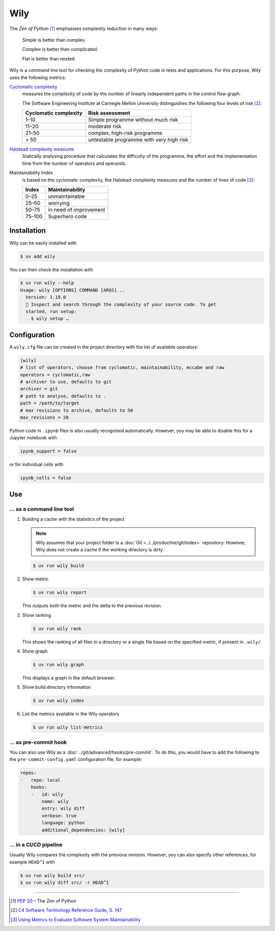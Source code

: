 .. SPDX-FileCopyrightText: 2021 Veit Schiele
..
.. SPDX-License-Identifier: BSD-3-Clause

Wily
====

The *Zen of Python* [#]_ emphasises complexity reduction in many ways:

    Simple is better than complex.

    Complex is better than complicated.

    Flat is better than nested.

Wily is a command line tool for checking the complexity of Python code in tests
and applications. For this purpose, Wily uses the following metrics:

`Cyclomatic complexity <https://en.wikipedia.org/wiki/Cyclomatic_complexity>`_
    measures the complexity of code by the number of linearly independent paths
    in the control flow graph.

    The Software Engineering Institute at Carnegie Mellon University
    distinguishes the following four levels of risk [#]_:

    +--------------------------------+--------------------------------+
    | Cyclomatic complexity          | Risk assessment                |
    +================================+================================+
    |  1–10                          | Simple programme without much  |
    |                                | risk                           |
    +--------------------------------+--------------------------------+
    | 11–20                          | moderate risk                  |
    +--------------------------------+--------------------------------+
    | 21–50                          | complex, high-risk programme   |
    +--------------------------------+--------------------------------+
    | > 50                           | untestable programme with very |
    |                                | high risk                      |
    +--------------------------------+--------------------------------+

`Halstead complexity measures <https://en.wikipedia.org/wiki/Halstead_complexity_measures>`_
    Statically analysing procedure that calculates the difficulty of the
    programme, the effort and the implementation time from the number of
    operators and operands.
Maintainability Index
    is based on the cyclomatic complexity, the Halstead complexity measures and
    the number of lines of code [#]_:

    +--------------------------------+--------------------------------+
    | Index                          | Maintainability                |
    +================================+================================+
    |  0–25                          | unmaintainable                 |
    +--------------------------------+--------------------------------+
    | 25–50                          | worrying                       |
    +--------------------------------+--------------------------------+
    | 50–75                          | in need of improvement         |
    +--------------------------------+--------------------------------+
    | 75–100                         | Superhero code                 |
    +--------------------------------+--------------------------------+

.. seealso::

   * `Docs <https://wily.readthedocs.io/en/latest/>`_
   * `GitHub <https://github.com/tonybaloney/wily>`_
   * `PyPI <https://pypi.org/project/wily/>`_
   * `wily-pycharm <https://github.com/tonybaloney/wily-pycharm>`_

Installation
------------

Wily can be easily installed with

.. code-block:: console

    $ uv add wily

You can then check the installation with

.. code-block:: console

    $ uv run wily --help
    Usage: wily [OPTIONS] COMMAND [ARGS]...
      Version: 1.19.0
      🦊 Inspect and search through the complexity of your source code. To get
      started, run setup:
        $ wily setup …

Configuration
-------------

A ``wily.cfg`` file can be created in the project directory with the list of
available operators:

.. code-block:: ini

    [wily]
    # list of operators, choose from cyclomatic, maintainability, mccabe and raw
    operators = cyclomatic,raw
    # archiver to use, defaults to git
    archiver = git
    # path to analyse, defaults to .
    path = /path/to/target
    # max revisions to archive, defaults to 50
    max_revisions = 20

Python code in ``.ipynb`` files is also usually recognised automatically.
However, you may be able to disable this for a Jupyter notebook with

.. code-block:: python

    ipynb_support = false

or for individual cells with

.. code-block:: python

    ipynb_cells = false

Use
---

… as a command line tool
~~~~~~~~~~~~~~~~~~~~~~~~

#. Building a cache with the statistics of the project

   .. note::
      Wily assumes that your project folder is a :doc:`Git
      <../../productive/git/index>` repository. However, Wily does not create a
      cache if the working directory is dirty.

   .. code-block:: console

        $ uv run wily build

#. Show metric

   .. code-block:: console

        $ uv run wily report

   This outputs both the metric and the delta to the previous revision.

#. Show ranking

   .. code-block:: console

        $ uv run wily rank

   This shows the ranking of all files in a directory or a single file based on
   the specified metric, if present in ``.wily/``.

#. Show graph

   .. code-block:: console

        $ uv run wily graph

   This displays a graph in the default browser.

#. Show build directory information

   .. code-block:: console

        $ uv run wily index

#. List the metrics available in the Wily operators

   .. code-block:: console

        $ uv run wily list-metrics

… as pre-commit hook
~~~~~~~~~~~~~~~~~~~~

You can also use Wily as a :doc:`../git/advanced/hooks/pre-commit`. To do this, you would
have to add the following to the ``pre-commit-config.yaml`` configuration file, for example:

.. code-block:: yaml

    repos:
    -   repo: local
        hooks:
        -   id: wily
            name: wily
            entry: wily diff
            verbose: true
            language: python
            additional_dependencies: [wily]

… in a CI/CD pipeline
~~~~~~~~~~~~~~~~~~~~~

Usually Wily compares the complexity with the previous revision. However, you
can also specify other references, for example ``HEAD^1`` with

.. code-block:: console

    $ uv run wily build src/
    $ uv run wily diff src/ -r HEAD^1

----

.. [#] :pep:`20` – The Zen of Python
.. [#] `C4 Software Technology Reference Guide, S. 147
       <https://insights.sei.cmu.edu/documents/1625/1997_002_001_16523.pdf>`_
.. [#] `Using Metrics to Evaluate Software System Maintainability
       <https://www.ecs.csun.edu/~rlingard/comp589/ColemanPaper.pdf>`_
